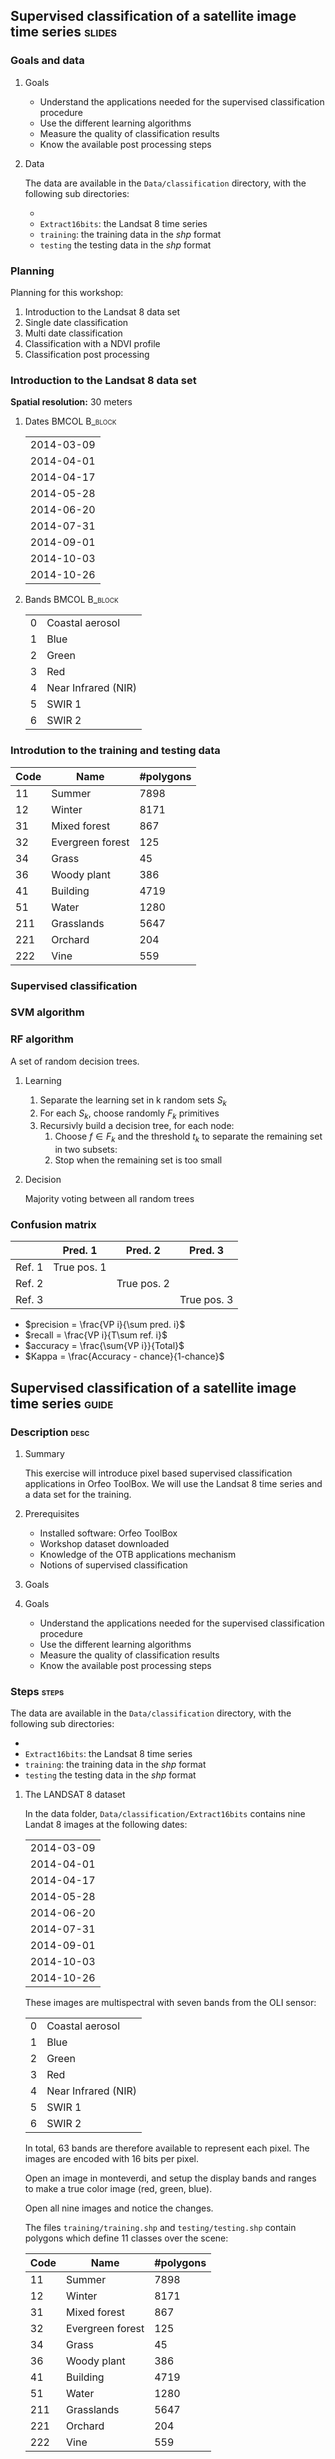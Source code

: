 ** Supervised classification of a satellite image time series	   :slides:
*** Goals and data
**** Goals
     - Understand the applications needed for the supervised classification
       procedure
     - Use the different learning algorithms
     - Measure the quality of classification results
     - Know the available post processing steps
**** Data
     The data are available in the ~Data/classification~ directory, with the
     following sub directories:
     -
     - ~Extract16bits~: the Landsat 8 time series
     - ~training~: the training data in the /shp/ format
     - ~testing~ the testing data in the /shp/ format

*** Planning
    Planning for this workshop:
    1. Introduction to the Landsat 8 data set
    2. Single date classification
    3. Multi date classification
    4. Classification with a NDVI profile
    5. Classification post processing

*** Introduction to the Landsat 8 data set

    *Spatial resolution:* 30 meters

**** Dates :BMCOL:B_block:
     :PROPERTIES:
     :BEAMER_col: 0.5
     :BEAMER_env: block
     :END:

|------------|
| 2014-03-09 |
| 2014-04-01 |
| 2014-04-17 |
| 2014-05-28 |
| 2014-06-20 |
| 2014-07-31 |
| 2014-09-01 |
| 2014-10-03 |
| 2014-10-26 |
|------------|

**** Bands :BMCOL:B_block:
     :PROPERTIES:
     :BEAMER_col: 0.5
     :BEAMER_env: block
     :END:

 |---+---------------------|
 | 0 | Coastal aerosol     |
 | 1 | Blue                |
 | 2 | Green               |
 | 3 | Red                 |
 | 4 | Near Infrared (NIR) |
 | 5 | SWIR 1              |
 | 6 | SWIR 2              |
 |---+---------------------|

*** Introdution to the training and testing data

|------+-----------------------------+------------|
| Code | Name                        | #polygons  |
|------+-----------------------------+------------|
|   11 | Summer                      | 7898       |
|   12 | Winter                      | 8171       |
|   31 | Mixed forest                | 867        |
|   32 | Evergreen forest            | 125        |
|   34 | Grass                       | 45         |
|   36 | Woody plant                 | 386        |
|   41 | Building                    | 4719       |
|   51 | Water                       | 1280       |
|  211 | Grasslands                  | 5647       |
|  221 | Orchard                     | 204        |
|  222 | Vine                        | 559        |
|------+-----------------------------+------------|

*** Supervised classification
    #+ATTR_LATEX: :float t :width \textwidth
    [[file:Images/classification.png]]

*** SVM algorithm
    #+ATTR_LATEX: :float t :width 0.5\textwidth
    [[file:Images/svm.png]]

*** RF algorithm
    A set of random decision trees.

**** Learning
     1. Separate the learning set in k random sets $S_k$
     2. For each $S_k$, choose randomly $F_k$ primitives
     3. Recursivly build a decision tree, for each node:
        1. Choose $f \in F_k$ and the threshold $t_k$ to separate the remaining set in two subsets:
        2. Stop when the remaining set is too small

**** Decision
     Majority voting between all random trees


*** Confusion matrix


|-----------+--------------+--------------+--------------+
|           | Pred. 1      | Pred. 2      | Pred. 3      |
|-----------+--------------+--------------+--------------+
| Ref. 1    | True pos. 1  |              |              |
| Ref. 2    |              | True pos. 2  |              |
| Ref. 3    |              |              | True pos. 3  |
|-----------+--------------+--------------+--------------+

- $precision = \frac{VP i}{\sum pred. i}$
- $recall = \frac{VP i}{T\sum ref. i}$
- $accuracy = \frac{\sum{VP i}}{Total}$
- $Kappa = \frac{Accuracy - chance}{1-chance}$


** Supervised classification of a satellite image time series	    :guide:
*** Description                                                        :desc:
**** Summary

     This exercise will introduce pixel based supervised classification
     applications in Orfeo ToolBox. We will use the Landsat 8 time series and a
     data set for the training.

**** Prerequisites

     - Installed software: Orfeo ToolBox
     - Workshop dataset downloaded
     - Knowledge of the OTB applications mechanism
     - Notions of supervised classification

**** Goals

**** Goals
     - Understand the applications needed for the supervised classification
       procedure
     - Use the different learning algorithms
     - Measure the quality of classification results
     - Know the available post processing steps

*** Steps										    :steps:

     The data are available in the ~Data/classification~ directory, with the
     following sub directories:
     -
     - ~Extract16bits~: the Landsat 8 time series
     - ~training~: the training data in the /shp/ format
     - ~testing~ the testing data in the /shp/ format

**** The LANDSAT 8 dataset

    In the data folder, ~Data/classification/Extract16bits~ contains nine Landat
     8 images at the following dates:

     |------------|
     | 2014-03-09 |
     | 2014-04-01 |
     | 2014-04-17 |
     | 2014-05-28 |
     | 2014-06-20 |
     | 2014-07-31 |
     | 2014-09-01 |
     | 2014-10-03 |
     | 2014-10-26 |
     |------------|

    These images are multispectral with seven bands from the OLI sensor:

    |---+---------------------|
    | 0 | Coastal aerosol     |
    | 1 | Blue                |
    | 2 | Green               |
    | 3 | Red                 |
    | 4 | Near Infrared (NIR) |
    | 5 | SWIR 1              |
    | 6 | SWIR 2              |
    |---+---------------------|

    In total, 63 bands are therefore available to represent each pixel.
    The images are encoded with 16 bits per pixel.

    Open an image in monteverdi, and setup the display bands and ranges to make
     a true color image (red, green, blue).

    Open all nine images and notice the changes.

    The files ~training/training.shp~ and ~testing/testing.shp~ contain polygons
     which define 11 classes over the scene:

|------+-----------------------------+------------|
| Code | Name                        | #polygons  |
|------+-----------------------------+------------|
|   11 | Summer                      | 7898       |
|   12 | Winter                      | 8171       |
|   31 | Mixed forest                | 867        |
|   32 | Evergreen forest            | 125        |
|   34 | Grass                       | 45         |
|   36 | Woody plant                 | 386        |
|   41 | Building                    | 4719       |
|   51 | Water                       | 1280       |
|  211 | Grasslands                  | 5647       |
|  221 | Orchard                     | 204        |
|  222 | Vine                        | 559        |
|------+-----------------------------+------------|


    Open a polygon file in QGIS. The attribute table is accessible from
     right-click on the layer, then /Open the attribute table/. Each label is
     visible and the list can be filtered via SQL expresions.

    The polygons are spread over two sets: learning (or training) and validation
     (or testing).

**** Single date classification

    We'll start by doing all the steps necessary to classify a single date:

       1. Compute the image statistics
       2. Learn the model
       3. Use the model (classify)
       4. Display the results
       5. Validation

    In the rest of the exercise, you will perform other classifications on other
    images. It is therefore recommended to work in a new subdirectory for
    each part, for example /classif1/ for now.

    Create a directory named /classif1/.

***** Image statistics

    Random variables must be comparable between each image. The first step is
      therefore the computation of statistics to normalise images to a mean of
      zero and a standard deviation of 1.

    Choose an image to classify, then in the classif1 directory use the
      *ComputeImageStatistics* application (Compute Images second order
        statistics) to produce the statistics file.

***** Learning the model

    The *TrainImageClassifier* application (Train a classifier from multiple
      images) will train a model for various classification methods. Have a look
      at the documentation, and create a model with the /libsvm/ algorithm. The
      parameters to setup are:

    - io.il :: The input image
    - io.vd :: The shapefile used for learning the model (training)
    - io.imstat :: The statistics xml file created previously
    - classifier :: The classifier method, here use /libsvm/
    - io.out :: The output file name for the model, for example /model.rf/

      Other parameters are also important:
    - sample.vfn CODE :: indicates that the label column in the SQL file is
      called CODE
    - sample.vtr 0 :: Ration of the learning set to the validation set. Here 0
      because we are using are own split.
    - sample.mt :: Maximum number of samples per class, the default value is
      1000. Reducing it will accelerate significantly the learning time.

***** Using the model

   Once the classification model is learned, it can be used to classify all the
      pixels in the image.

      Use the *ImageClassifier* application (Image classification), and specify
      the model created in the previous step.

***** Display

   The output of the previous step is an .tif image, which associated to each
      pixel a class. To view this image, the *ColorMapping* application allows
      to map a RGB color and generate a new "color mapped" visualisation image.


   Use the ColorMapping application with the proposed color map:
      ~color_map.txt~.

***** Validation

    The labels used in the learning step represent only 30% of the polygons.
      The remaining 70% are in the ~testing/testing.shp~ and are used to
      measure the classification results by computing the confusion matrix.

    Use the *ComputeConfusionMatrix* application (Confusion Matrix Computation)
      with the testing data set to produce the confusion matrix of the learned
      model.

    The parameter /ref.vector.field CODE/ is necessary. It indicates the name of
      the field containing the label number.

    Look at the confusion matrix. Identify the classes that are well
      differentiated.

    Which class has the most classification errors. Why?

    You can use the confusion matrix template in
      ~template_confusion_matrix_en.csv~ to easily identify the labels.

***** Optional: Other learning algorithms

    Perform the classification again on another date, using the Random Forest
      algorithm instead of SVM and compare the results. Compare also the
      processing time.

**** Multi-date classification

     The quality of this first classification is not very good.
     We will try to improve the discrimination of vegetation classes by using
     the time series.

     The principle behind multi date classification is to use for each pixel,
     all the available dates as more spectral bands. With the Landsat 8 data, we
     will therefore have 63 bands per pixel.
     The dates have been chosen to be spread over a year, taking into account
     seasonal variations which has a lot of information to discriminate some
     classes.

     First of all, create a /classif9/ directory for this part.

     The steps are the same as before, but we will first make a 63 band image
     by concatenating the nine images together.

     Use the *ConcatenateImages* application (Images concatenation) to do this.

     Then verify that the output image is of size 3667x3667 with 63 bands and 16
     bits per pixel. Use /gdalinfo/ or the *ReadImageInfo* application.

     Then, perform the same steps as before. *ComputeImageStatistics*,
     *TrainImageClassifier*, *ImageClassifier*, *ColorMapping*, *ComputeConfusionMatrix*.

     This time, use the Random Forest method which is faster.
     Also use the following parameters for good classification performance:

   - sample.bm 0 :: To disable limiting the number of samples to the size of the
     smallest class.
   - sample.mt 2000 :: The maximum number of samples per class.
   - classifier.rf.max 25 :: Maximum depth of the decision trees
   - classifier.rf.min 25 :: Minimum number of samples per node

     Then, compare the results with the single date classification using the
     confusion matrix and the RGB image.

**** NDVI profile

     An NDVI image can be calculated for each image od the time series, to build
     an NDVI profile. When added to the concatenated image, this profile will
     improve the quality of the classifiation.

     Compute and NDVI image for each date in the series, using the
     RadiometricIndices application. Beware of the output type.

     Open all nine NDVI images in monteverdi and look at the temporal evolution.

     Concatenate the nine images into one to make an NDVI profile. Open the
     profile in QGIS and visualise it temporally with the button "identidy
     entities", then "graphical view".

**** Classification of the NDVI profile

     Create a directory /classifNDVI/ for this part.

     Following the same procedure as before, classify the time series augmented
     with the NDVI profil.

     Are the results improved compared to the multi date classification without
     the NDVI profile?

**** Post processing the classification result

     The /ClassificationMapRegularization/ application filters a classified
     image using a local majority vote. The parameters to use are:

        - ip.radius 1 :: Radius of the voting zone in pixels
        - ip.suvbool 0 :: Behavior in case of a tie. Use 0 to keep the existing
          value.

     Filter the previous classification result (nine dates and NDVI profile)
          then compare the results with the RGB images (in monteverdi) and
          confusion matrices (with a spreadsheet).

** Supervised classification of a satellite image time series     :solutions:

   *Note:* In this solution, the environment variable ~${LS8DATA}~
   is the path to the /classification/ directory with the data for this
     exercise.

*** Single date classification

    First of all, compute the image statistics:

    #+BEGIN_EXAMPLE
    $ otbcli_ComputeImagesStatistics \
    -il ${LS8DATA}/Extract16bits/LANDSAT_MultiTempIm_clip_GapF_20141026.tif \
                                     -out images_statistics.xml
    #+END_EXAMPLE

    Then, train the SVM model:

    #+BEGIN_EXAMPLE
    $ otbcli_TrainImagesClassifier \
    -io.il ${LS8DATA}/Extract16bits/LANDSAT_MultiTempIm_clip_GapF_20141026.tif \
      -io.vd ${LS8DATA}/training/training.shp \
      -sample.vfn CODE \
      -sample.vtr 0 \
      -classifier libsvm \
      -io.imstat images_statistics.xml \
      -io.out model.svm
    #+END_EXAMPLE

    Once the model is learned, use it to classify the entire image:

    #+BEGIN_EXAMPLE
    $ otbcli_ImageClassifier \
    -in ${LS8DATA}/Extract16bits/LANDSAT_MultiTempIm_clip_GapF_20141026.tif \
    -imstat images_statistics.xml \
    -model  model.svm \
    -out    labeled_image.tif
    #+END_EXAMPLE

    Measure the classification quality with the validation set:

    #+BEGIN_EXAMPLE
    $ otbcli_ComputeConfusionMatrix \
      -in labeled_image.tif \
      -ref vector \
      -ref.vector.in ${LS8DATA}/testing/testing.shp \
      -ref.vector.field CODE \
      -out confusion_matrix.csv
    #+END_EXAMPLE

    For a better visualisation of the results, make a color map:

    #+BEGIN_EXAMPLE
    $ otbcli_ColorMapping \
    -in labeled_image.tif \
    -method custom \
    -method.custom.lut ../../color_map.txt \
    -out RGB_color_image.tif
   #+END_EXAMPLE

*** Multi-date classification

    First of all, concatenate the nine images into a single 63 band image:

    #+BEGIN_EXAMPLE
    $ otbcli_ConcatenateImages -il \
    ${LS8DATA}/Extract16bits/LANDSAT_MultiTempIm_clip_GapF_20140309.tif \
    ${LS8DATA}/Extract16bits/LANDSAT_MultiTempIm_clip_GapF_20140401.tif \
    ${LS8DATA}/Extract16bits/LANDSAT_MultiTempIm_clip_GapF_20140417.tif \
    ${LS8DATA}/Extract16bits/LANDSAT_MultiTempIm_clip_GapF_20140528.tif \
    ${LS8DATA}/Extract16bits/LANDSAT_MultiTempIm_clip_GapF_20140620.tif \
    ${LS8DATA}/Extract16bits/LANDSAT_MultiTempIm_clip_GapF_20140731.tif \
    ${LS8DATA}/Extract16bits/LANDSAT_MultiTempIm_clip_GapF_20140901.tif \
    ${LS8DATA}/Extract16bits/LANDSAT_MultiTempIm_clip_GapF_20141003.tif \
    ${LS8DATA}/Extract16bits/LANDSAT_MultiTempIm_clip_GapF_20141026.tif \
    -out image_concat.tif int16
    #+END_EXAMPLE

    Then, repeat the same classification process:

    Compute statistics:

    #+BEGIN_EXAMPLE
    $ otbcli_ComputeImagesStatistics -il \
    image_concat.tif \
    -out images_statistics.xml
    #+END_EXAMPLE


    Train the model (this time, use the random forest algorithm with more
      samples):

    #+BEGIN_EXAMPLE
    $ otbcli_TrainImagesClassifier -io.il \
    image_concat.tif \
    -io.vd \
    ${LS8DATA}/training/training.shp \
    -sample.vfn CODE \
    -sample.vtr 0 \
    -classifier rf \
    -sample.bm 0 \
    -sample.mt 2000 \
    -classifier.rf.max 25 \
    -classifier.rf.min 25 \
    -io.imstat images_statistics.xml \
    -io.out model.rf
    #+END_EXAMPLE

    Classify all pixels in the image:

    #+BEGIN_EXAMPLE
    $ otbcli_ImageClassifier -in \
    image_concat.tif \
    -imstat images_statistics.xml \
    -model  model.rf \
    -out    labeled_image.tif
    #+END_EXAMPLE

    And validate by looking at the confusion matrix:

     #+BEGIN_EXAMPLE
    $ otbcli_ComputeConfusionMatrix \
    -in labeled_image.tif \
    -ref vector \
    -ref.vector.in ${LS8DATA}/testing/testing.shp \
    -ref.vector.field CODE \
    -out confusion_matrix.csv
    #+END_EXAMPLE

    Then make a color map:

    #+BEGIN_EXAMPLE
    $ otbcli_ColorMapping \
    -in labeled_image.tif \
    -method custom \
    -method.custom.lut ../../color_map.txt \
    -out RGB_color_image.tif
    #+END_EXAMPLE

*** Computing the NDVI profile

    To make the NDVI profile, we will use the *RadiometricIndices* applications
    for each date:

    #+BEGIN_EXAMPLE
    $ for date in "20140309" "20140401" "20140417" "20140528" \
    "20140620" "20140731" "20140901" "20141003" "20141026"; do \
    otbcli_RadiometricIndices \
    -in ${LS8DATA}/Extract16bits/LANDSAT_MultiTempIm_clip_GapF_${date}.tif \
    -out ${date}-ndvi.tif \
    -list Vegetation:NDVI \
    -channels.red 3 \
    -channels.nir 4 ; \
    done
    #+END_EXAMPLE

    Then, concatenate all NDVI image to make a profile:

    #+BEGIN_EXAMPLE
    $ otbcli_ConcatenateImages -il \
    20140309-ndvi.tif \
    20140401-ndvi.tif \
    20140417-ndvi.tif \
    20140528-ndvi.tif \
    20140620-ndvi.tif \
    20140731-ndvi.tif \
    20140901-ndvi.tif \
    20141003-ndvi.tif \
    20141026-ndvi.tif \
    -out ndvi-profile.tif
    #+END_EXAMPLE

    This allows us to open it in QGIS for analysis.

*** Classification of the NDVI profile

    To classify, also add all the initial spectral bands of all nine dates:

    #+BEGIN_EXAMPLE
    $ otbcli_ConcatenateImages -il \
    ${LS8DATA}/Extract16bits/LANDSAT_MultiTempIm_clip_GapF_20140309.tif \
    ${LS8DATA}/Extract16bits/LANDSAT_MultiTempIm_clip_GapF_20140401.tif \
    ${LS8DATA}/Extract16bits/LANDSAT_MultiTempIm_clip_GapF_20140417.tif \
    ${LS8DATA}/Extract16bits/LANDSAT_MultiTempIm_clip_GapF_20140528.tif \
    ${LS8DATA}/Extract16bits/LANDSAT_MultiTempIm_clip_GapF_20140620.tif \
    ${LS8DATA}/Extract16bits/LANDSAT_MultiTempIm_clip_GapF_20140731.tif \
    ${LS8DATA}/Extract16bits/LANDSAT_MultiTempIm_clip_GapF_20140901.tif \
    ${LS8DATA}/Extract16bits/LANDSAT_MultiTempIm_clip_GapF_20141003.tif \
    ${LS8DATA}/Extract16bits/LANDSAT_MultiTempIm_clip_GapF_20141026.tif \
    20140309-ndvi.tif \
    20140401-ndvi.tif \
    20140417-ndvi.tif \
    20140528-ndvi.tif \
    20140620-ndvi.tif \
    20140731-ndvi.tif \
    20140901-ndvi.tif \
    20141003-ndvi.tif \
    20141026-ndvi.tif \
    -out image_concat.tif
    #+END_EXAMPLE

    Repeat the usual classification steps:
    Compute statistics:

    #+BEGIN_EXAMPLE
    $ otbcli_ComputeImagesStatistics -il \
    image_concat.tif \
    -out images_statistics.xml
    #+END_EXAMPLE

    Train the model:

    #+BEGIN_EXAMPLE
    $ otbcli_TrainImagesClassifier -io.il \
    image_concat.tif \
    -io.vd \
    ${LS8DATA}/training/training.shp \
    -sample.vfn CODE \
    -sample.vtr 0 \
    -classifier rf \
    -sample.bm 0 \
    -sample.mt 2000 \
    -classifier.rf.max 25 \
    -classifier.rf.min 25 \
    -io.imstat images_statistics.xml \
    -io.out model.rf
    #+END_EXAMPLE

    Use the model to classify the entire image:

    #+BEGIN_EXAMPLE
    $ otbcli_ImageClassifier -in \
    image_concat.tif \
    -imstat images_statistics.xml \
    -model  model.rf \
    -out    labeled_image.tif
    #+END_EXAMPLE

    Validation:

    #+BEGIN_EXAMPLE
    $ otbcli_ComputeConfusionMatrix \
    -in labeled_image.tif \
    -ref vector \
    -ref.vector.in ${LS8DATA}/testing/testing.shp \
    -ref.vector.field CODE \
    -out confusion_matrix.csv
    #+END_EXAMPLE

    Visualisation:

    #+BEGIN_EXAMPLE
    $ otbcli_ColorMapping \
    -in labeled_image.tif \
    -method custom \
    -method.custom.lut ../../color_map.txt \
    -out RGB_color_image.tif
    #+END_EXAMPLE

*** Post processing the classification result

    For regularization, use the following:

    #+BEGIN_EXAMPLE
    $ otbcli_ClassificationMapRegularization \
    -io.in labeled_image.tif \
    -io.out regularized_image.tif \
    -ip.radius 1 \
    -ip.suvbool 0
    #+END_EXAMPLE

    The colorization and validation steps can also be replayed:

    #+BEGIN_EXAMPLE
    $ otbcli_ColorMapping \
    -in regularized_image.tif \
    -method custom \
    -method.custom.lut ../../color_map.txt \
    -out rgb_regularized.tif
    #+END_EXAMPLE

    #+BEGIN_EXAMPLE
    $ otbcli_ComputeConfusionMatrix \
    -in regularized_image.tif \
    -ref vector \
    -ref.vector.in ${LS8DATA}/testing/testing.shp \
    -ref.vector.field CODE \
    -out confusion_matrix_regularized.csv
    #+END_EXAMPLE

